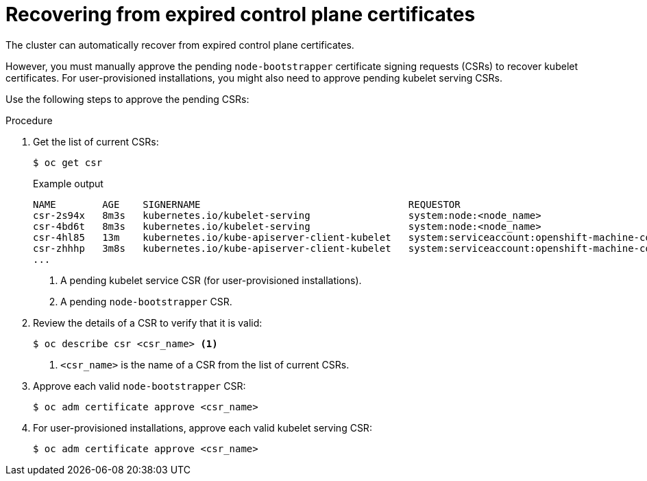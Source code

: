 // Module included in the following assemblies:
//
// * disaster_recovery/scenario-3-expired-certs.adoc

:_mod-docs-content-type: PROCEDURE
[id="dr-scenario-3-recovering-expired-certs_{context}"]
= Recovering from expired control plane certificates

The cluster can automatically recover from expired control plane certificates.

However, you must manually approve the pending `node-bootstrapper` certificate signing requests (CSRs) to recover kubelet certificates. For user-provisioned installations, you might also need to approve pending kubelet serving CSRs.

Use the following steps to approve the pending CSRs:

.Procedure

. Get the list of current CSRs:
+
[source,terminal]
----
$ oc get csr
----
+
.Example output
----
NAME        AGE    SIGNERNAME                                    REQUESTOR                                                                   CONDITION
csr-2s94x   8m3s   kubernetes.io/kubelet-serving                 system:node:<node_name>                                                     Pending <1>
csr-4bd6t   8m3s   kubernetes.io/kubelet-serving                 system:node:<node_name>                                                     Pending
csr-4hl85   13m    kubernetes.io/kube-apiserver-client-kubelet   system:serviceaccount:openshift-machine-config-operator:node-bootstrapper   Pending <2>
csr-zhhhp   3m8s   kubernetes.io/kube-apiserver-client-kubelet   system:serviceaccount:openshift-machine-config-operator:node-bootstrapper   Pending
...
----
<1> A pending kubelet service CSR (for user-provisioned installations).
<2> A pending `node-bootstrapper` CSR.

. Review the details of a CSR to verify that it is valid:
+
[source,terminal]
----
$ oc describe csr <csr_name> <1>
----
<1> `<csr_name>` is the name of a CSR from the list of current CSRs.

. Approve each valid `node-bootstrapper` CSR:
+
[source,terminal]
----
$ oc adm certificate approve <csr_name>
----

. For user-provisioned installations, approve each valid kubelet serving CSR:
+
[source,terminal]
----
$ oc adm certificate approve <csr_name>
----

